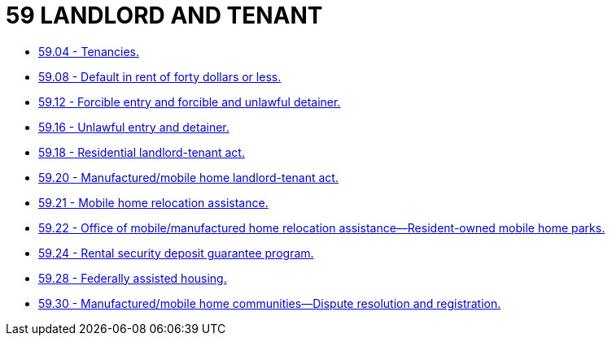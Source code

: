 = 59 LANDLORD AND TENANT

* link:59.04_tenancies.adoc[59.04 - Tenancies.]
* link:59.08_default_in_rent_of_forty_dollars_or_less.adoc[59.08 - Default in rent of forty dollars or less.]
* link:59.12_forcible_entry_and_forcible_and_unlawful_detainer.adoc[59.12 - Forcible entry and forcible and unlawful detainer.]
* link:59.16_unlawful_entry_and_detainer.adoc[59.16 - Unlawful entry and detainer.]
* link:59.18_residential_landlord-tenant_act.adoc[59.18 - Residential landlord-tenant act.]
* link:59.20_manufactured_mobile_home_landlord-tenant_act.adoc[59.20 - Manufactured/mobile home landlord-tenant act.]
* link:59.21_mobile_home_relocation_assistance.adoc[59.21 - Mobile home relocation assistance.]
* link:59.22_office_of_mobile_manufactured_home_relocation_assistance—resident-owned_mobile_home_parks.adoc[59.22 - Office of mobile/manufactured home relocation assistance—Resident-owned mobile home parks.]
* link:59.24_rental_security_deposit_guarantee_program.adoc[59.24 - Rental security deposit guarantee program.]
* link:59.28_federally_assisted_housing.adoc[59.28 - Federally assisted housing.]
* link:59.30_manufactured_mobile_home_communities—dispute_resolution_and_registration.adoc[59.30 - Manufactured/mobile home communities—Dispute resolution and registration.]
